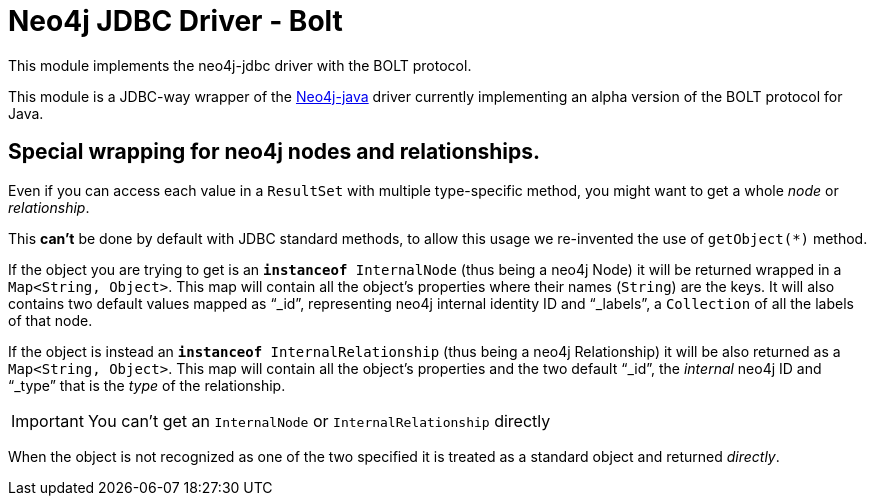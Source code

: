 = Neo4j JDBC Driver - Bolt

This module implements the neo4j-jdbc driver with the BOLT protocol.

This module is a JDBC-way wrapper of the https://github.com/neo4j/neo4j-java-driver[Neo4j-java] driver currently implementing an alpha
version of the BOLT protocol for Java.

== Special wrapping for neo4j nodes and relationships. ==

Even if you can access each value in a `ResultSet` with multiple type-specific method, you might want to get a whole _node_ or _relationship_.

This *can't* be done by default with JDBC standard methods, to allow this usage we re-invented the use of `getObject(*)` method.

If the object you are trying to get is an `*instanceof* InternalNode` (thus being a neo4j Node) it will be returned wrapped in a `Map<String, Object>`. This map will contain all the object's properties where their names (`String`) are the keys. It will also contains two default values mapped as "`_id`", representing neo4j internal identity ID and "`_labels`", a `Collection` of all the labels of that node.

If the object is instead an `*instanceof* InternalRelationship` (thus being a neo4j Relationship) it will be also returned as a `Map<String, Object>`. This map will contain all the object's properties and the two default "`_id`", the _internal_ neo4j ID and "`_type`" that is the _type_ of the relationship.

IMPORTANT: You can't get an `InternalNode` or `InternalRelationship` directly 

When the object is not recognized as one of the two specified it is treated as a standard object and returned _directly_.

